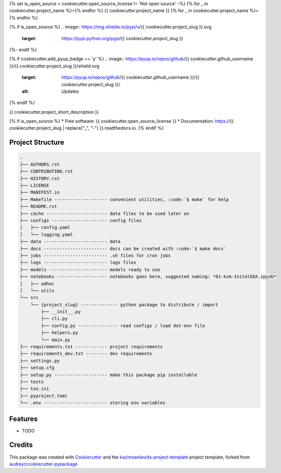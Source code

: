 {% set is_open_source = cookiecutter.open_source_license != 'Not open source' -%}
{% for _ in cookiecutter.project_name %}={% endfor %}
{{ cookiecutter.project_name }}
{% for _ in cookiecutter.project_name %}={% endfor %}

{% if is_open_source %}
.. image:: https://img.shields.io/pypi/v/{{ cookiecutter.project_slug }}.svg
        :target: https://pypi.python.org/pypi/{{ cookiecutter.project_slug }}

.. image:: https://img.shields.io/travis/{{ cookiecutter.github_username }}/{{ cookiecutter.project_slug }}.svg
        :target: https://travis-ci.com/{{ cookiecutter.github_username }}/{{ cookiecutter.project_slug }}

.. image:: https://readthedocs.org/projects/{{ cookiecutter.project_slug | replace("_", "-") }}/badge/?version=latest
        :target: https://{{ cookiecutter.project_slug | replace("_", "-") }}.readthedocs.io/en/latest/?badge=latest
        :alt: Documentation Status
{%- endif %}

{% if cookiecutter.add_pyup_badge == 'y' %}
.. image:: https://pyup.io/repos/github/{{ cookiecutter.github_username }}/{{ cookiecutter.project_slug }}/shield.svg
     :target: https://pyup.io/repos/github/{{ cookiecutter.github_username }}/{{ cookiecutter.project_slug }}/
     :alt: Updates
{% endif %}


{{ cookiecutter.project_short_description }}

{% if is_open_source %}
* Free software: {{ cookiecutter.open_source_license }}
* Documentation: https://{{ cookiecutter.project_slug | replace("_", "-") }}.readthedocs.io.
{% endif %}

Project Structure
-----------------

.. code-block:: sql

    .
    ├── AUTHORS.rst
    ├── CONTRIBUTING.rst
    ├── HISTORY.rst
    ├── LICENSE
    ├── MANIFEST.in
    ├── Makefile -------------------- convenient utilities, :code:`$ make` for help
    ├── README.rst
    ├── cache ----------------------- data files to be used later on
    ├── configs --------------------- config files
    │   ├── config.yaml
    │   └── logging.yaml
    ├── data ------------------------ data
    ├── docs ------------------------ docs can be created with :code:`$ make docs`
    ├── jobs ------------------------ .sh files for cron jobs
    ├── logs ------------------------ logs files
    ├── models ---------------------- models ready to use
    ├── notebooks ------------------- notebooks goes here, suggested naming: *01-kzm-InitalEDA.ipynb*
    │   ├── adhoc
    │   └── utils
    └── src
        └── {project_slug} -------------- python package to distribute / import
            ├── __init__.py
            ├── cli.py
            ├── config.py --------------- read configs / load dot-env file
            ├── helpers.py
            └── main.py
    ├── requirements.txt ------------ project requirements
    ├── requirements_dev.txt -------- dev requirements
    ├── settings.py
    ├── setup.cfg
    ├── setup.py -------------------- make this package pip installable
    ├── tests
    ├── tox.ini
    ├── pyproject.toml
    └── .env ------------------------ storing env variables



Features
--------

* TODO

Credits
-------

This package was created with Cookiecutter_ and the `kazimsanlav/ds-project-template`_
project template, forked from `audreyr/cookiecutter-pypackage`_

.. _Cookiecutter: https://github.com/audreyr/cookiecutter
.. _`kazimsanlav/ds-project-template`: https://github.com/kazimsanlav/ds-project-template
.. _`audreyr/cookiecutter-pypackage`: https://github.com/audreyr/cookiecutter-pypackage

